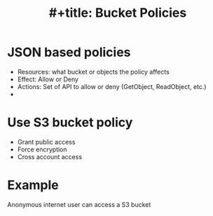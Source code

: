 :PROPERTIES:
:ID:       686fbb71-25bc-48db-a627-187e52212897
:END:
#+title: #+title: Bucket Policies

* JSON based policies
- Resources: what bucket or objects the policy affects
- Effect: Allow or Deny
- Actions: Set of API to allow or deny (GetObject, ReadObject, etc.)
-
* Use S3 bucket policy
- Grant public access
- Force encryption
- Cross account access
* Example
Anonymous internet user can access a S3 bucket
